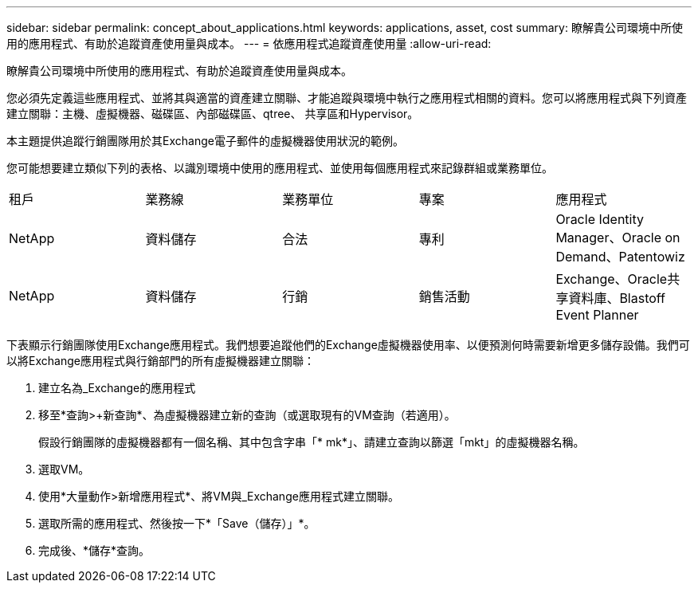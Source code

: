 ---
sidebar: sidebar 
permalink: concept_about_applications.html 
keywords: applications, asset, cost 
summary: 瞭解貴公司環境中所使用的應用程式、有助於追蹤資產使用量與成本。 
---
= 依應用程式追蹤資產使用量
:allow-uri-read: 


[role="lead"]
瞭解貴公司環境中所使用的應用程式、有助於追蹤資產使用量與成本。

您必須先定義這些應用程式、並將其與適當的資產建立關聯、才能追蹤與環境中執行之應用程式相關的資料。您可以將應用程式與下列資產建立關聯：主機、虛擬機器、磁碟區、內部磁碟區、qtree、 共享區和Hypervisor。

本主題提供追蹤行銷團隊用於其Exchange電子郵件的虛擬機器使用狀況的範例。

您可能想要建立類似下列的表格、以識別環境中使用的應用程式、並使用每個應用程式來記錄群組或業務單位。

[cols="5*"]
|===


| 租戶 | 業務線 | 業務單位 | 專案 | 應用程式 


| NetApp | 資料儲存 | 合法 | 專利 | Oracle Identity Manager、Oracle on Demand、Patentowiz 


| NetApp | 資料儲存 | 行銷 | 銷售活動 | Exchange、Oracle共享資料庫、Blastoff Event Planner 
|===
下表顯示行銷團隊使用Exchange應用程式。我們想要追蹤他們的Exchange虛擬機器使用率、以便預測何時需要新增更多儲存設備。我們可以將Exchange應用程式與行銷部門的所有虛擬機器建立關聯：

. 建立名為_Exchange的應用程式
. 移至*查詢>+新查詢*、為虛擬機器建立新的查詢（或選取現有的VM查詢（若適用）。
+
假設行銷團隊的虛擬機器都有一個名稱、其中包含字串「* mk*」、請建立查詢以篩選「mkt」的虛擬機器名稱。

. 選取VM。
. 使用*大量動作>新增應用程式*、將VM與_Exchange應用程式建立關聯。
. 選取所需的應用程式、然後按一下*「Save（儲存）」*。
. 完成後、*儲存*查詢。

